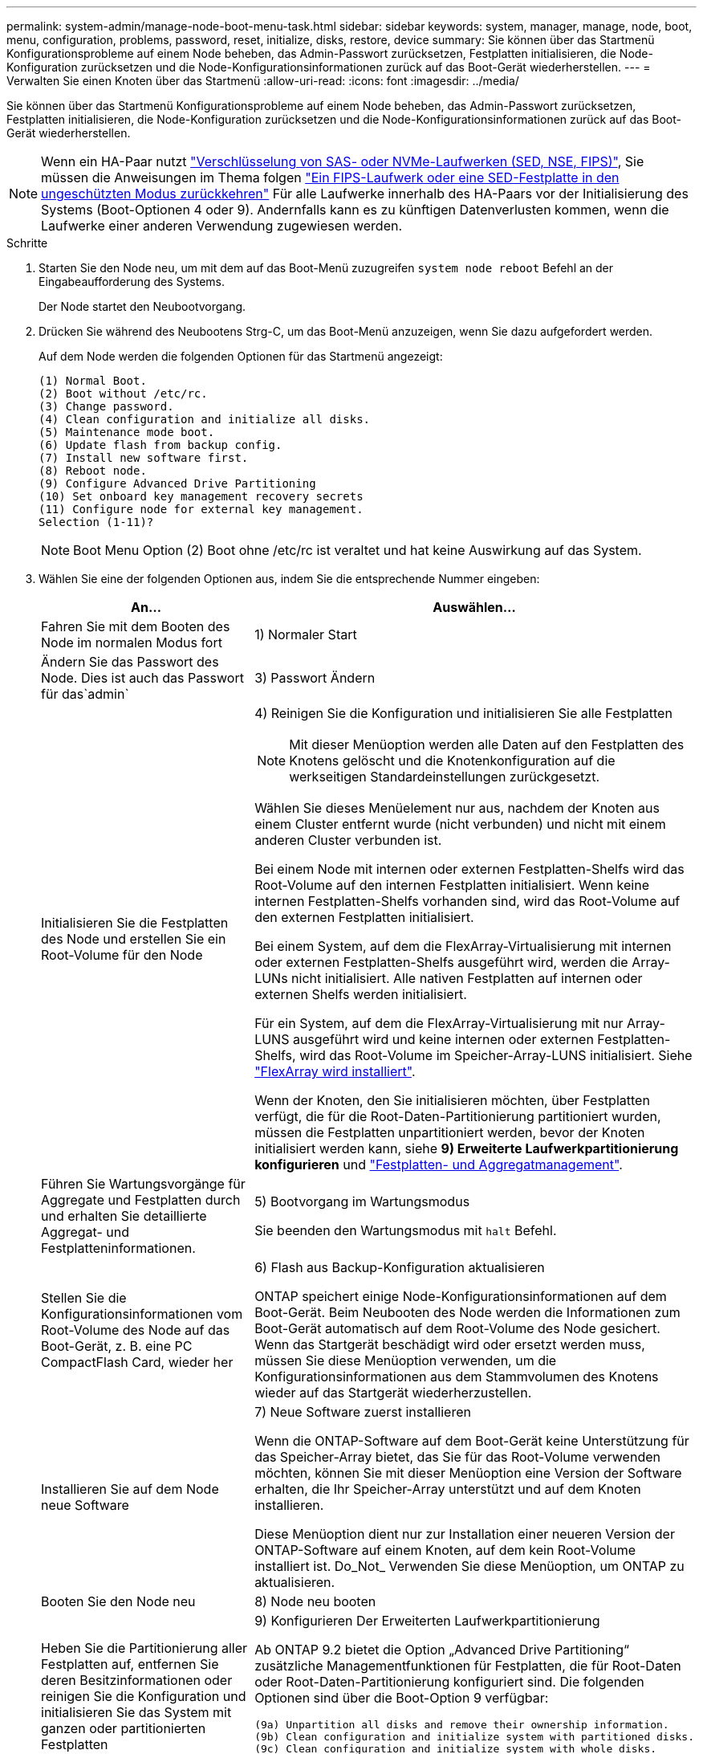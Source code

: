 ---
permalink: system-admin/manage-node-boot-menu-task.html 
sidebar: sidebar 
keywords: system, manager, manage, node, boot, menu, configuration, problems, password, reset, initialize, disks, restore, device 
summary: Sie können über das Startmenü Konfigurationsprobleme auf einem Node beheben, das Admin-Passwort zurücksetzen, Festplatten initialisieren, die Node-Konfiguration zurücksetzen und die Node-Konfigurationsinformationen zurück auf das Boot-Gerät wiederherstellen. 
---
= Verwalten Sie einen Knoten über das Startmenü
:allow-uri-read: 
:icons: font
:imagesdir: ../media/


[role="lead"]
Sie können über das Startmenü Konfigurationsprobleme auf einem Node beheben, das Admin-Passwort zurücksetzen, Festplatten initialisieren, die Node-Konfiguration zurücksetzen und die Node-Konfigurationsinformationen zurück auf das Boot-Gerät wiederherstellen.


NOTE: Wenn ein HA-Paar nutzt link:https://docs.netapp.com/us-en/ontap/encryption-at-rest/support-storage-encryption-concept.html["Verschlüsselung von SAS- oder NVMe-Laufwerken (SED, NSE, FIPS)"], Sie müssen die Anweisungen im Thema folgen link:https://docs.netapp.com/us-en/ontap/encryption-at-rest/return-seds-unprotected-mode-task.html["Ein FIPS-Laufwerk oder eine SED-Festplatte in den ungeschützten Modus zurückkehren"] Für alle Laufwerke innerhalb des HA-Paars vor der Initialisierung des Systems (Boot-Optionen 4 oder 9). Andernfalls kann es zu künftigen Datenverlusten kommen, wenn die Laufwerke einer anderen Verwendung zugewiesen werden.

.Schritte
. Starten Sie den Node neu, um mit dem auf das Boot-Menü zuzugreifen `system node reboot` Befehl an der Eingabeaufforderung des Systems.
+
Der Node startet den Neubootvorgang.

. Drücken Sie während des Neubootens Strg-C, um das Boot-Menü anzuzeigen, wenn Sie dazu aufgefordert werden.
+
Auf dem Node werden die folgenden Optionen für das Startmenü angezeigt:

+
[listing]
----
(1) Normal Boot.
(2) Boot without /etc/rc.
(3) Change password.
(4) Clean configuration and initialize all disks.
(5) Maintenance mode boot.
(6) Update flash from backup config.
(7) Install new software first.
(8) Reboot node.
(9) Configure Advanced Drive Partitioning
(10) Set onboard key management recovery secrets
(11) Configure node for external key management.
Selection (1-11)?
----
+
[NOTE]
====
Boot Menu Option (2) Boot ohne /etc/rc ist veraltet und hat keine Auswirkung auf das System.

====
. Wählen Sie eine der folgenden Optionen aus, indem Sie die entsprechende Nummer eingeben:
+
[cols="35,65"]
|===
| An... | Auswählen... 


 a| 
Fahren Sie mit dem Booten des Node im normalen Modus fort
 a| 
1) Normaler Start



 a| 
Ändern Sie das Passwort des Node. Dies ist auch das Passwort für das`admin`
 a| 
3) Passwort Ändern



 a| 
Initialisieren Sie die Festplatten des Node und erstellen Sie ein Root-Volume für den Node
 a| 
4) Reinigen Sie die Konfiguration und initialisieren Sie alle Festplatten

[NOTE]
====
Mit dieser Menüoption werden alle Daten auf den Festplatten des Knotens gelöscht und die Knotenkonfiguration auf die werkseitigen Standardeinstellungen zurückgesetzt.

====
Wählen Sie dieses Menüelement nur aus, nachdem der Knoten aus einem Cluster entfernt wurde (nicht verbunden) und nicht mit einem anderen Cluster verbunden ist.

Bei einem Node mit internen oder externen Festplatten-Shelfs wird das Root-Volume auf den internen Festplatten initialisiert. Wenn keine internen Festplatten-Shelfs vorhanden sind, wird das Root-Volume auf den externen Festplatten initialisiert.

Bei einem System, auf dem die FlexArray-Virtualisierung mit internen oder externen Festplatten-Shelfs ausgeführt wird, werden die Array-LUNs nicht initialisiert. Alle nativen Festplatten auf internen oder externen Shelfs werden initialisiert.

Für ein System, auf dem die FlexArray-Virtualisierung mit nur Array-LUNS ausgeführt wird und keine internen oder externen Festplatten-Shelfs, wird das Root-Volume im Speicher-Array-LUNS initialisiert. Siehe link:https://docs.netapp.com/us-en/ontap-flexarray/pdfs/sidebar/Installing_FlexArray.pdf["FlexArray wird installiert"].

Wenn der Knoten, den Sie initialisieren möchten, über Festplatten verfügt, die für die Root-Daten-Partitionierung partitioniert wurden, müssen die Festplatten unpartitioniert werden, bevor der Knoten initialisiert werden kann, siehe *9) Erweiterte Laufwerkpartitionierung konfigurieren* und link:../disks-aggregates/index.html["Festplatten- und Aggregatmanagement"].



 a| 
Führen Sie Wartungsvorgänge für Aggregate und Festplatten durch und erhalten Sie detaillierte Aggregat- und Festplatteninformationen.
 a| 
5) Bootvorgang im Wartungsmodus

Sie beenden den Wartungsmodus mit `halt` Befehl.



 a| 
Stellen Sie die Konfigurationsinformationen vom Root-Volume des Node auf das Boot-Gerät, z. B. eine PC CompactFlash Card, wieder her
 a| 
6) Flash aus Backup-Konfiguration aktualisieren

ONTAP speichert einige Node-Konfigurationsinformationen auf dem Boot-Gerät. Beim Neubooten des Node werden die Informationen zum Boot-Gerät automatisch auf dem Root-Volume des Node gesichert. Wenn das Startgerät beschädigt wird oder ersetzt werden muss, müssen Sie diese Menüoption verwenden, um die Konfigurationsinformationen aus dem Stammvolumen des Knotens wieder auf das Startgerät wiederherzustellen.



 a| 
Installieren Sie auf dem Node neue Software
 a| 
7) Neue Software zuerst installieren

Wenn die ONTAP-Software auf dem Boot-Gerät keine Unterstützung für das Speicher-Array bietet, das Sie für das Root-Volume verwenden möchten, können Sie mit dieser Menüoption eine Version der Software erhalten, die Ihr Speicher-Array unterstützt und auf dem Knoten installieren.

Diese Menüoption dient nur zur Installation einer neueren Version der ONTAP-Software auf einem Knoten, auf dem kein Root-Volume installiert ist. Do_Not_ Verwenden Sie diese Menüoption, um ONTAP zu aktualisieren.



 a| 
Booten Sie den Node neu
 a| 
8) Node neu booten



 a| 
Heben Sie die Partitionierung aller Festplatten auf, entfernen Sie deren Besitzinformationen oder reinigen Sie die Konfiguration und initialisieren Sie das System mit ganzen oder partitionierten Festplatten
 a| 
9) Konfigurieren Der Erweiterten Laufwerkpartitionierung

Ab ONTAP 9.2 bietet die Option „Advanced Drive Partitioning“ zusätzliche Managementfunktionen für Festplatten, die für Root-Daten oder Root-Daten-Partitionierung konfiguriert sind. Die folgenden Optionen sind über die Boot-Option 9 verfügbar:

[listing]
----
(9a) Unpartition all disks and remove their ownership information.
(9b) Clean configuration and initialize system with partitioned disks.
(9c) Clean configuration and initialize system with whole disks.
(9d) Reboot the node.
(9e) Return to main boot menu.
----
|===

